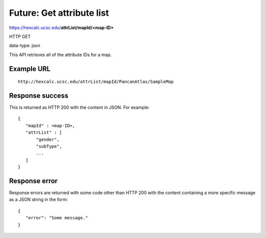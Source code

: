 Future: Get attribute list
==========================

https://hexcalc.ucsc.edu/**attrList/mapId/<map-ID>**

HTTP GET

data-type: json

This API retrieves all of the attribute IDs for a map.

Example URL
-----------
::

 http://hexcalc.ucsc.edu/attrList/mapId/PancanAtlas/SampleMap

Response success
----------------

This is returned as HTTP 200 with the content in JSON. For example::

 {
    "mapId" : <map-ID>,
    "attrList" : [
        "gender",
        "subType",
        ...
    ]
 }

Response error
--------------

Response errors are returned with some code other than HTTP 200 with the content
containing a more specific message as a JSON string in the form::

 {
    "error": "Some message."
 }

